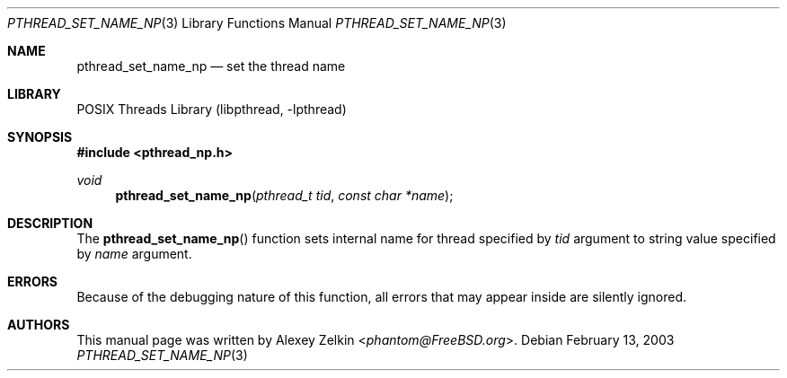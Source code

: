 .\" Copyright (c) 2003 Alexey Zelkin <phantom@FreeBSD.org>
.\" All rights reserved.
.\"
.\" Redistribution and use in source and binary forms, with or without
.\" modification, are permitted provided that the following conditions
.\" are met:
.\" 1. Redistributions of source code must retain the above copyright
.\"    notice, this list of conditions and the following disclaimer.
.\" 2. Redistributions in binary form must reproduce the above copyright
.\"    notice, this list of conditions and the following disclaimer in the
.\"    documentation and/or other materials provided with the distribution.
.\"
.\" THIS SOFTWARE IS PROVIDED BY THE AUTHOR AND CONTRIBUTORS ``AS IS'' AND
.\" ANY EXPRESS OR IMPLIED WARRANTIES, INCLUDING, BUT NOT LIMITED TO, THE
.\" IMPLIED WARRANTIES OF MERCHANTABILITY AND FITNESS FOR A PARTICULAR PURPOSE
.\" ARE DISCLAIMED.  IN NO EVENT SHALL THE AUTHOR OR CONTRIBUTORS BE LIABLE
.\" FOR ANY DIRECT, INDIRECT, INCIDENTAL, SPECIAL, EXEMPLARY, OR CONSEQUENTIAL
.\" DAMAGES (INCLUDING, BUT NOT LIMITED TO, PROCUREMENT OF SUBSTITUTE GOODS
.\" OR SERVICES; LOSS OF USE, DATA, OR PROFITS; OR BUSINESS INTERRUPTION)
.\" HOWEVER CAUSED AND ON ANY THEORY OF LIABILITY, WHETHER IN CONTRACT, STRICT
.\" LIABILITY, OR TORT (INCLUDING NEGLIGENCE OR OTHERWISE) ARISING IN ANY WAY
.\" OUT OF THE USE OF THIS SOFTWARE, EVEN IF ADVISED OF THE POSSIBILITY OF
.\" SUCH DAMAGE.
.\"
.\" $FreeBSD: head/share/man/man3/pthread_set_name_np.3 267776 2014-06-23 08:27:27Z bapt $
.\"
.Dd February 13, 2003
.Dt PTHREAD_SET_NAME_NP 3
.Os
.Sh NAME
.Nm pthread_set_name_np
.Nd set the thread name
.Sh LIBRARY
.Lb libpthread
.Sh SYNOPSIS
.In pthread_np.h
.Ft void
.Fn pthread_set_name_np "pthread_t tid" "const char *name"
.Sh DESCRIPTION
The
.Fn pthread_set_name_np
function sets internal name for thread specified by
.Fa tid
argument to string value specified by
.Fa name
argument.
.Sh ERRORS
Because of the debugging nature of this function, all errors that may
appear inside are silently ignored.
.Sh AUTHORS
This manual page was written by
.An Alexey Zelkin Aq Mt phantom@FreeBSD.org .

